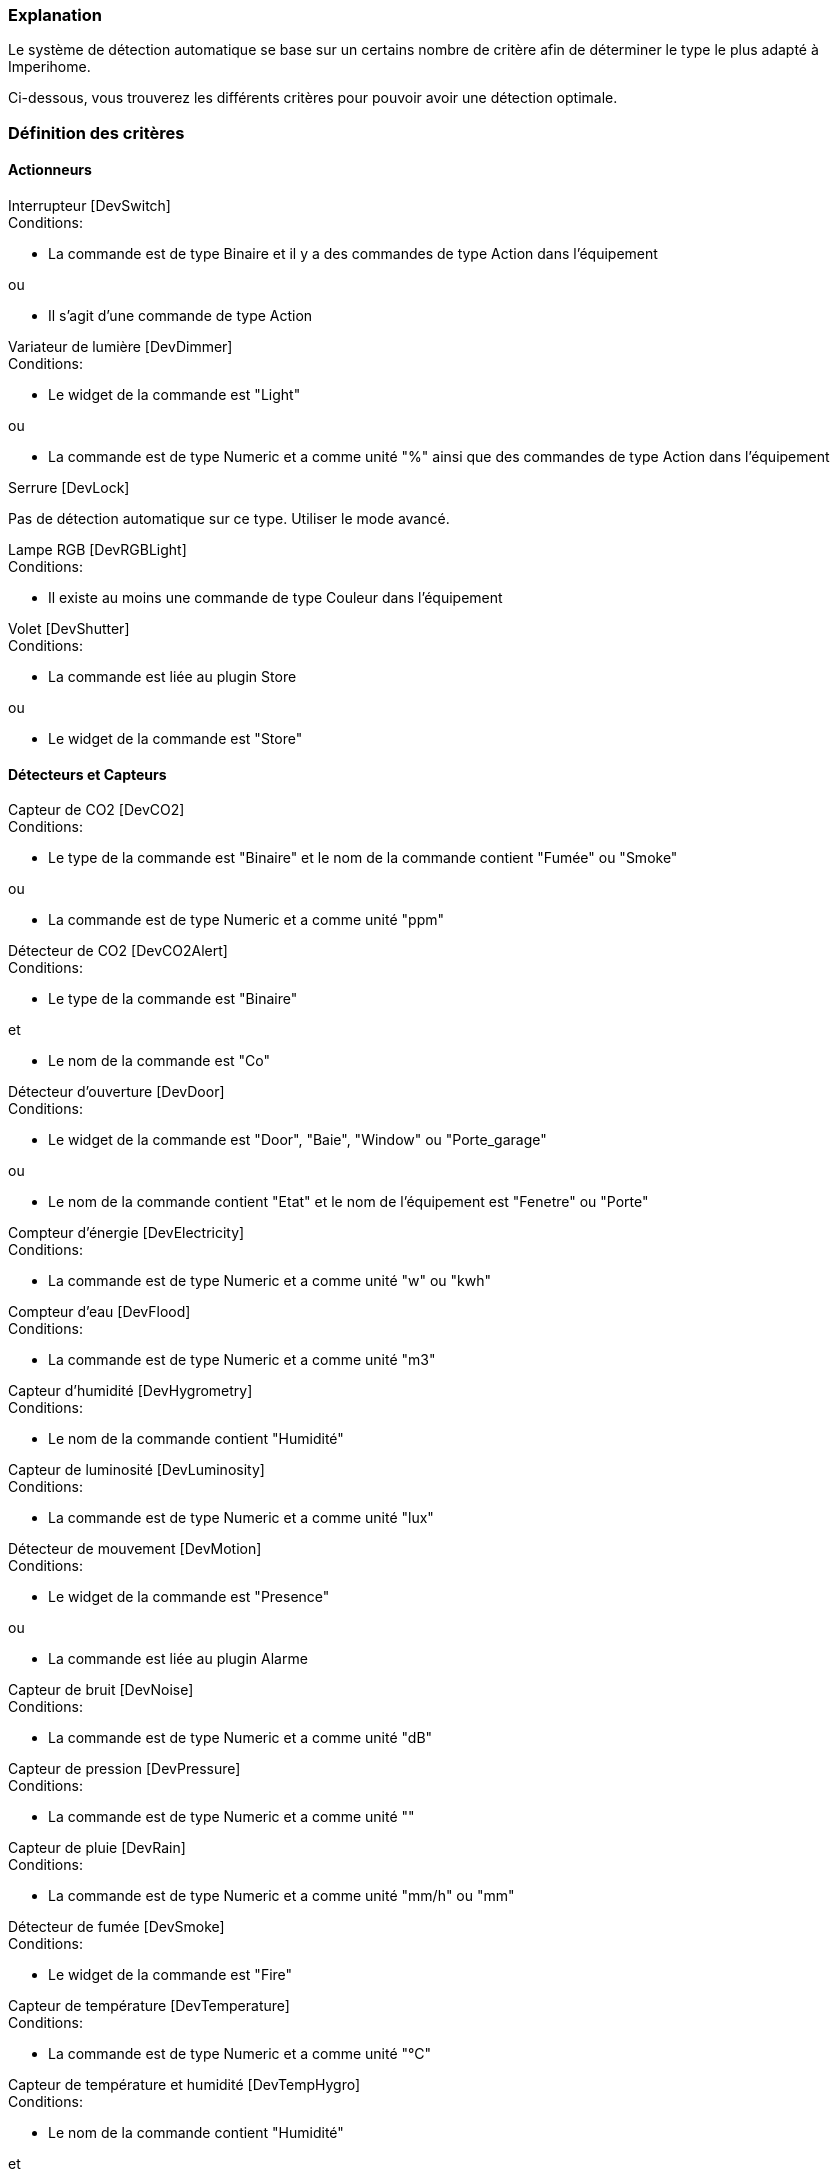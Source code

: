 === Explanation

Le système de détection automatique se base sur un certains nombre de critère afin de déterminer le type le plus adapté à Imperihome.

Ci-dessous, vous trouverez les différents critères pour pouvoir avoir une détection optimale.

=== Définition des critères

==== Actionneurs
[panel,primary]
.Interrupteur [DevSwitch]
--
.Conditions:
* La commande est de type Binaire et il y a des commandes de type Action dans l'équipement

.ou
* Il s'agit d'une commande de type Action
--

[panel,primary]
.Variateur de lumière [DevDimmer]
--
.Conditions:
* Le widget de la commande est "Light"

.ou
* La commande est de type Numeric et a comme unité "%" ainsi que des commandes de type Action dans l'équipement
--

[panel,primary]
.Serrure [DevLock]
--
Pas de détection automatique sur ce type. Utiliser le mode avancé.
--

[panel,primary]
.Lampe RGB [DevRGBLight]
--
.Conditions:
* Il existe au moins une commande de type Couleur dans l'équipement
--

[panel,primary]
.Volet [DevShutter]
--
.Conditions:
* La commande est liée au plugin Store

.ou

* Le widget de la commande est "Store"
--


==== Détecteurs et Capteurs
[panel,primary]
.Capteur de CO2 [DevCO2]
--
.Conditions:
* Le type de la commande est "Binaire" et le nom de la commande contient "Fumée" ou "Smoke"

.ou
* La commande est de type Numeric et a comme unité "ppm"
--

[panel,primary]
.Détecteur de CO2 [DevCO2Alert]
--
.Conditions:
* Le type de la commande est "Binaire"

.et
* Le nom de la commande est "Co"
--

[panel,primary]
.Détecteur d'ouverture [DevDoor]
--
.Conditions:
* Le widget de la commande est "Door", "Baie", "Window" ou "Porte_garage"

.ou
* Le nom de la commande contient "Etat" et le nom de l'équipement est "Fenetre" ou "Porte"
--

[panel,primary]
.Compteur d'énergie [DevElectricity]
--
.Conditions:
* La commande est de type Numeric et a comme unité "w" ou "kwh"
--

[panel,primary]
.Compteur d'eau [DevFlood]
--
.Conditions:
* La commande est de type Numeric et a comme unité "m3"
--

[panel,primary]
.Capteur d'humidité [DevHygrometry]
--
.Conditions:
* Le nom de la commande contient "Humidité"
--

[panel,primary]
.Capteur de luminosité [DevLuminosity]
--
.Conditions:
* La commande est de type Numeric et a comme unité "lux"
--

[panel,primary]
.Détecteur de mouvement [DevMotion]
--
.Conditions:
* Le widget de la commande est "Presence"

.ou
* La commande est liée au plugin Alarme
--

[panel,primary]
.Capteur de bruit [DevNoise]
--
.Conditions:
* La commande est de type Numeric et a comme unité "dB"
--

[panel,primary]
.Capteur de pression [DevPressure]
--
.Conditions:
* La commande est de type Numeric et a comme unité ""
--

[panel,primary]
.Capteur de pluie [DevRain]
--
.Conditions:
* La commande est de type Numeric et a comme unité "mm/h" ou "mm"
--

[panel,primary]
.Détecteur de fumée [DevSmoke]
--
.Conditions:
* Le widget de la commande est "Fire"
--

[panel,primary]
.Capteur de température [DevTemperature]
--
.Conditions:
* La commande est de type Numeric et a comme unité "°C"
--

[panel,primary]
.Capteur de température et humidité [DevTempHygro]
--
.Conditions:
* Le nom de la commande contient "Humidité"

.et
* Une commande du même équipement a comme unité "°C", et est indiquée comme "A Transmettre"



.OU
* La commande a comme unité "°C"

.et
* Une commande du même équipement a comme nom "Humidité", et est indiquée comme "A Transmettre"
--

[panel,primary]
.Capteur d'UV [DevUV]
--
.Conditions:
* Le nom de la commande contient "UV"
--

[panel,primary]
.Capteur de vent [DevWind]
--
.Conditions:
* La commande est de type Numeric et a comme unité "km/h"
--

==== Scénarios
[panel,primary]
.Scénario [DevScene]
--
.Conditions:
* Il s'agit d'un scénario
--

==== Autres
[panel,primary]
.Equipement générique [DevGenericSensor]
--
.Conditions:
* La commande est de type Numeric, a comme unité "%" et il n'y a pas de commandes de type Action dans l'équipement

.ou
* La commande est de type Binaire et il n'y a pas de commandes de type Action dans l'équipement

.ou
* Il n'a pas été possible de déterminer un autre type: type retourné par défaut
--

[panel,primary]
.Caméra [DevCamera]
--
.Conditions:
* La commande est liée au plugin Caméra
--

[panel,primary]
.Selecteur de choix [DevMultiSwitch]
--
.Conditions:
* La commande est liée au plugin Présence

.ou
* La commande est liée au plugin Alarme (sélection du mode)
--

[panel,primary]
.Thermostat [DevThermostat]
--
* La commande est liée au plugin Thermostat
--